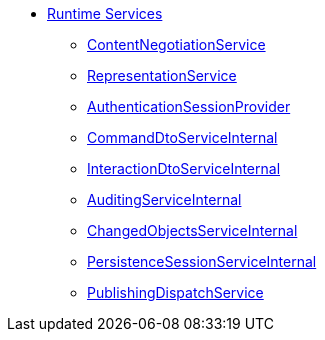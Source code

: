 * xref:core:runtime-services:about.adoc[Runtime Services]

** xref:core:runtime-services:ContentNegotiationService.adoc[ContentNegotiationService]
** xref:core:runtime-services:RepresentationService.adoc[RepresentationService]

** xref:core:runtime-services:AuthenticationSessionProvider.adoc[AuthenticationSessionProvider]
** xref:core:runtime-services:CommandDtoServiceInternal.adoc[CommandDtoServiceInternal]
** xref:core:runtime-services:InteractionDtoServiceInternal.adoc[InteractionDtoServiceInternal]

** xref:core:runtime-services:AuditingServiceInternal.adoc[AuditingServiceInternal]
** xref:core:runtime-services:ChangedObjectsService.adoc[ChangedObjectsServiceInternal]
** xref:core:runtime-services:PersistenceSessionServiceInternal.adoc[PersistenceSessionServiceInternal]
** xref:core:runtime-services:PublishingDispatchService.adoc[PublishingDispatchService]




